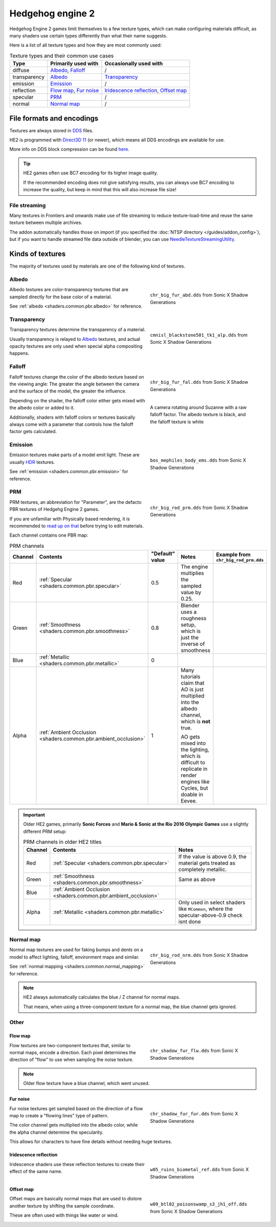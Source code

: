 
.. _textures.he2:

=================
Hedgehog engine 2
=================

Hedgehog Engine 2 games limit themselves to a few texture types, which can make configuring
materials difficult, as many shaders use certain types differently than what their name suggests.

Here is a list of all texture types and how they are most commonly used:

.. list-table:: Texture types and their common use cases
	:widths: auto
	:header-rows: 1

	* - Type
	  - Primarily used with
	  - Occasionally used with

	* - diffuse
	  - `Albedo`_, `Falloff`_
	  - /

	* - transparency
	  - `Albedo`_
	  - `Transparency`_

	* - emission
	  - `Emission`_
	  - /

	* - reflection
	  - `Flow map`_, `Fur noise`_
	  - `Iridescence reflection`_, `Offset map`_

	* - specular
	  - `PRM`_
	  - /

	* - normal
	  - `Normal map`_
	  - /


File formats and encodings
==========================

Textures are always stored in `DDS <https://en.wikipedia.org/wiki/DirectDraw_Surface>`_ files.

HE2 is programmed with `Direct3D 11 <https://en.wikipedia.org/wiki/Direct3D#Direct3D_11>`_
(or newer), which means all DDS encodings are available for use.

More info on DDS block compression can be found
`here <https://learn.microsoft.com/en-us/windows/win32/direct3d11/texture-block-compression-in-direct3d-11>`_.

.. tip::

	HE2 games often use BC7 encoding for its higher image quality.

	If the recommended encoding does
	not give satisfying results, you can always use BC7 encoding to increase the quality, but keep
	in mind that this will also increase file size!


File streaming
--------------

Many textures in Frontiers and onwards make use of file streaming to reduce texture-load-time
and reuse the same texture between multiple archives.

The addon automatically handles those on import (if you specified the
:doc:`NTSP directory </guides/addon_config>`), but if you want to handle streamed file data
outside of blender, you can use
`NeedleTextureStreamingUtility <https://github.com/Justin113D/NeedleTextureStreamingUtility>`_.


Kinds of textures
=================

The majority of textures used by materials are one of the following kind of textures.


.. _textures.he2.albedo:

Albedo
-------

.. reference::

	:File suffix: 			``_abd``
	:Composition:			``RGBA``
	:Recommended encoding:	- ``BC1_UNORM`` when opaque,
 							- ``BC7_UNORM`` when transparent

.. figure:: /images/guides_material_editing_textures_he2_dif.png
	:align: right
	:figwidth: 40%

	``chr_big_fur_abd.dds`` from Sonic X Shadow Generations


Albedo textures are color-transparency textures that are sampled directly for the base
color of a material.

See :ref:`albedo <shaders.common.pbr.albedo>` for reference.

.. container:: lead

	.. clear


.. _textures.he2.transparency:

Transparency
------------

.. reference::

	:File suffix: 			``_alp``
	:Composition:			``Grayscale``
	:Recommended encoding:	``BC4_UNORM``


.. figure:: /images/guides_material_editing_textures_he2_alp.png
	:align: right
	:figwidth: 40%

	``cmnisl_blackstone501_tk1_alp.dds`` from Sonic X Shadow Generations


Transparency textures determine the transparency of a material.

Usually transparency is relayed to `Albedo`_ textures, and actual opacity textures
are only used when special alpha compositing happens.

.. container:: lead

	.. clear


.. _textures.he2.falloff:

Falloff
-------

.. reference::

	:File suffix: 			``_fal``
	:Composition:			``Color``
	:Recommended encoding:	``BC1_UNORM``


.. figure:: /images/guides_material_editing_textures_he2_fal.png
	:align: right
	:figwidth: 40%

	``chr_big_fur_fal.dds`` from Sonic X Shadow Generations


.. figure:: /images/guides_material_editing_textures_fal.gif
	:align: right
	:figwidth: 40%

	A camera rotating around Suzanne with a raw falloff factor.
	The albedo texture is black, and the falloff texture is white


Falloff textures change the color of the albedo texture based on the viewing angle:
The greater the angle between the camera and the surface of the model, the greater
the influence.

Depending on the shader, the falloff color either gets mixed with the albedo color or
added to it.

Additionally, shaders with falloff colors or textures basically always come with a parameter that
controls how the falloff factor gets calculated.

.. container:: lead

	.. clear


.. _textures.he2.emission:

Emission
--------

.. reference::

	:File suffix: 			``_ems``
	:Composition:			``HDR``
	:Recommended encoding:	``BC6H_UF16``


.. figure:: /images/guides_material_editing_textures_he2_ems.png
	:align: right
	:figwidth: 40%

	``bos_mephiles_body_ems.dds`` from Sonic X Shadow Generations


Emission textures make parts of a model emit light. These are usually
`HDR <https://en.wikipedia.org/wiki/High_dynamic_range>`_ textures.

See :ref:`emission <shaders.common.pbr.emission>` for reference.

.. container:: lead

	.. clear


.. _textures.he2.prm:

PRM
---

.. reference::

	:File suffix: 			``_prm``
	:Composition:			``RGBA``
	:Recommended encoding:	- ``BC1_UNORM`` when no alpha channel is needed
							- ``BC3_UNORM`` when alpha channel is needed


.. figure:: /images/guides_material_editing_textures_he2_prm.png
	:align: right
	:figwidth: 40%

	``chr_big_rod_prm.dds`` from Sonic X Shadow Generations


PRM textures, an abbreviation for "Parameter", are the defacto PBR textures
of Hedgehg Engine 2 games.

If you are unfamiliar with Physically based rendering, it is recommended to
`read up on that <https://marmoset.co/posts/physically-based-rendering-and-you-can-too/>`_ before
trying to edit materials.

.. container:: lead

	.. clear

Each channel contains one PBR map:

.. list-table:: PRM channels
	:widths: 10 12 10 48 20
	:header-rows: 1
	:class: valign

	* - Channel
	  - Contents
	  - "Default" value
	  - Notes
	  - | Example from
	    | ``chr_big_rod_prm.dds``

	* - Red
	  - :ref:`Specular <shaders.common.pbr.specular>`
	  - 0.5
	  - The engine multiplies the sampled value by 0.25.
	  - .. figure:: /images/guides_material_editing_textures_he2_prm_r.png

	* - Green
	  - :ref:`Smoothness <shaders.common.pbr.smoothness>`
	  - 0.8
	  - Blender uses a roughness setup, which is just the inverse of smoothness
	  - .. figure:: /images/guides_material_editing_textures_he2_prm_g.png

	* - Blue
	  - :ref:`Metallic <shaders.common.pbr.metallic>`
	  - 0
	  -
	  - .. figure:: /images/guides_material_editing_textures_he2_prm_b.png

	* - Alpha
	  - :ref:`Ambient Occlusion <shaders.common.pbr.ambient_occlusion>`
	  - 1
	  - Many tutorials claim that AO is just multiplied into the albedo channel, which is **not** true.

	    AO gets mixed into the lighting, which is difficult to replicate in render engines like Cycles, but doable in Eevee.
	  - .. figure:: /images/guides_material_editing_textures_he2_prm_a.png


.. important::

	Older HE2 games, primarily **Sonic Forces** and **Mario & Sonic at the Rio 2016 Olympic Games** use
	a slightly different PRM setup:

	.. list-table:: PRM channels in older HE2 titles
		:widths: auto
		:header-rows: 1
		:class: valign

		* - Channel
		  - Contents
		  - Notes

		* - Red
		  - :ref:`Specular <shaders.common.pbr.specular>`
		  - If the value is above 0.9, the material gets treated as completely metallic.

		* - Green
		  - :ref:`Smoothness <shaders.common.pbr.smoothness>`
		  - Same as above

		* - Blue
		  - :ref:`Ambient Occlusion <shaders.common.pbr.ambient_occlusion>`
		  -

		* - Alpha
		  - :ref:`Metallic <shaders.common.pbr.metallic>`
		  - Only used in select shaders like ``MCommon``, where the specular-above-0.9 check isnt done


.. _textures.he2.normal_map:

Normal map
----------

.. reference::

	:File suffix: 			``_nrm``
	:Composition:			``RG``
	:Recommended encoding:	``BC5_UNORM``

.. figure:: /images/guides_material_editing_textures_he2_nrm.png
	:align: right
	:figwidth: 40%

	``chr_big_rod_nrm.dds`` from Sonic X Shadow Generations

Normal map textures are used for faking bumps and dents on a model to affect lighting, falloff,
environment maps and similar.

See :ref:`normal mapping <shaders.common.normal_mapping>` for reference.

.. note::

	HE2 always automatically calculates the blue / Z channel for normal maps.

	That means, when using a three-component texture for a normal map, the blue channel gets
	ignored.


.. container:: lead

	.. clear

Other
-----

.. _textures.he2.flow_map:

Flow map
^^^^^^^^

.. reference::

	:File suffix: 			``_flw``
	:Composition:			``RG``
	:Recommended encoding:	``BC5_UNORM``


.. figure:: /images/guides_material_editing_textures_he2_flw.png
	:align: right
	:figwidth: 40%

	``chr_shadow_fur_flw.dds`` from Sonic X Shadow Generations


Flow textures are two-component textures that, similar to normal maps, encode a direction.
Each pixel determines the direction of "flow" to use when sampling the noise texture.

.. note::

	Older flow texture have a blue channel, which went unused.


.. container:: lead

	.. clear


.. _textures.he2.fur_noise:

Fur noise
^^^^^^^^^

.. reference::

	:File suffix: 			``_fur``
	:Composition:			``RGBA``
	:Recommended encoding:	``BC3_UNORM``


.. figure:: /images/guides_material_editing_textures_he2_fur.png
	:align: right
	:figwidth: 40%

	``chr_shadow_fur_fur.dds`` from Sonic X Shadow Generations


Fur noise textures get sampled based on the direction of a flow map to create a "flowing lines"
type of pattern.

The color channel gets multiplied into the albedo color, while the alpha channel determine the
specularity.

This allows for characters to have fine details without needing huge textures.

.. container:: lead

	.. clear


.. _textures.he2.iridescence:

Iridescence reflection
^^^^^^^^^^^^^^^^^^^^^^

.. reference::

	:File suffix: 			``_ref``
	:Composition:			``Color``
	:Recommended encoding:	``BC1_UNORM``


.. figure:: /images/guides_material_editing_textures_he2_ref.png
	:align: right
	:figwidth: 40%

	``w05_ruins_biometal_ref.dds`` from Sonic X Shadow Generations


Iridescence shaders use these reflection textures to create their effect of the same name.

.. container:: lead

	.. clear


.. _textures.he2.offset_map:

Offset map
^^^^^^^^^^

.. reference::

	:File suffix: 			``_off``
	:Composition:			``RG``
	:Recommended encoding:	``BC5_UNORM``


.. figure:: /images/guides_material_editing_textures_he2_off.png
	:align: right
	:figwidth: 40%

	``w09_btl02_poisonswamp_s3_jh1_off.dds`` from Sonic X Shadow Generations


Offset maps are basically normal maps that are used to distore another texture by shifting the
sample coordinate.

These are often used with things like water or wind.

.. container:: lead

	.. clear